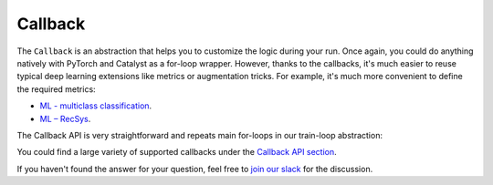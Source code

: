 Callback
==============================================================================

The ``Callback`` is an abstraction that helps you to customize the logic during your run.
Once again, you could do anything natively with PyTorch and Catalyst as a for-loop wrapper.
However, thanks to the callbacks, it's much easier to reuse typical deep learning extensions
like metrics or augmentation tricks.
For example, it's much more convenient to define the required metrics:

- `ML - multiclass classification`_.
- `ML – RecSys`_.

The Callback API is very straightforward and repeats main for-loops in our train-loop abstraction:

.. image:: https://raw.githubusercontent.com/Scitator/catalyst22-post-pics/main/callback.png
    :alt: Runner

You could find a large variety of supported callbacks under the `Callback API section`_.


If you haven't found the answer for your question, feel free to `join our slack`_ for the discussion.

.. _`ML - multiclass classification`: https://github.com/catalyst-team/catalyst#minimal-examples
.. _`ML – RecSys`: https://github.com/catalyst-team/catalyst#minimal-examples
.. _`Callback API section`: https://catalyst-team.github.io/catalyst/api/callbacks.html
.. _`join our slack`: https://join.slack.com/t/catalyst-team-core/shared_invite/zt-d9miirnn-z86oKDzFMKlMG4fgFdZafw
